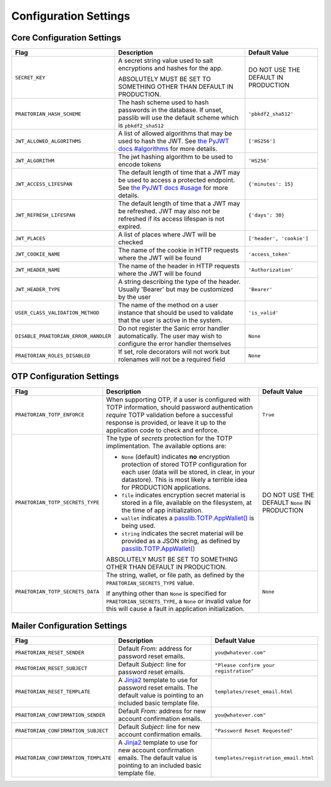 Configuration Settings
======================

Core Configuration Settings
---------------------------

.. list-table:: 
   :header-rows: 1
   :widths: auto

   * - Flag
     - Description
     - Default Value
   * - ``SECRET_KEY``
     - A secret string value used to salt encryptions and hashes for the app.

       ABSOLUTELY MUST BE SET TO SOMETHING OTHER THAN DEFAULT IN PRODUCTION.
     - DO NOT USE THE DEFAULT IN PRODUCTION
   * - ``PRAETORIAN_HASH_SCHEME``
     - The hash scheme used to hash passwords in the database. If unset,
       passlib will use the default scheme which is ``pbkdf2_sha512``
     - ``'pbkdf2_sha512'``
   * - ``JWT_ALLOWED_ALGORITHMS``
     - A list of allowed algorithms that may be used to hash the JWT. See `the
       PyJWT docs #algorithms <https://pyjwt.readthedocs.io/en/latest/algorithms.html>`_
       for more details.
     - ``['HS256']``
   * - ``JWT_ALGORITHM``
     - The jwt hashing algorithm to be used to encode tokens
     - ``'HS256'``
   * - ``JWT_ACCESS_LIFESPAN``
     - The default length of time that a JWT may be used to access a protected
       endpoint. See `the PyJWT docs #usage
       <https://pyjwt.readthedocs.io/en/latest/usage.html#expiration-time-claim-exp>`_
       for more details.
     - ``{'minutes': 15}``
   * - ``JWT_REFRESH_LIFESPAN``
     - The default length of time that a JWT may be refreshed. JWT may also not
       be refreshed if its access lifespan is not expired.
     - ``{'days': 30}``
   * - ``JWT_PLACES``
     - A list of places where JWT will be checked
     - ``['header', 'cookie']``
   * - ``JWT_COOKIE_NAME``
     - The name of the cookie in HTTP requests where the JWT will be found
     - ``'access_token'``
   * - ``JWT_HEADER_NAME``
     - The name of the header in HTTP requests where the JWT will be found
     - ``'Authorization'``
   * - ``JWT_HEADER_TYPE``
     - A string describing the type of the header. Usually 'Bearer' but may be
       customized by the user
     - ``'Bearer'``
   * - ``USER_CLASS_VALIDATION_METHOD``
     - The name of the method on a user instance that should be used to
       validate that the user is active in the system.
     - ``'is_valid'``
   * - ``DISABLE_PRAETORIAN_ERROR_HANDLER``
     - Do not register the Sanic error handler automatically. The user may wish
       to configure the error handler themselves
     - ``None``
   * - ``PRAETORIAN_ROLES_DISABLED``
     - If set, role decorators will not work but rolenames will not be a required field
     - ``None``

OTP Configuration Settings
--------------------------

.. list-table::
   :header-rows: 1
   :widths: auto

   * - Flag
     - Description
     - Default Value
   * - ``PRAETORIAN_TOTP_ENFORCE``
     - When supporting OTP, if a user is configured with TOTP information,
       should password authentication *require* TOTP validation before a
       successful response is provided, or leave it up to the application
       code to check and enforce.
     - ``True``
   * - ``PRAETORIAN_TOTP_SECRETS_TYPE``
     - The type of `secrets` protection for the TOTP implimentation. The
       available options are:

       * ``None`` (default) indicates **no** encryption protection of stored
         TOTP configuration for each user (data will be stored, in clear, in
         your datastore). This is most likely a terrible idea for PRODUCTION
         applications.
       * ``file`` indicates encryption secret material is stored in a file,
         available on the filesystem, at the time of app initialization.
       * ``wallet`` indicates a `passlib.TOTP.AppWallet()
         <https://passlib.readthedocs.io/en/stable/lib/passlib.totp.html#passlib.totp.AppWallet>`_
         is being used.
       * ``string`` indicates the secret material will be provided as a
         JSON string, as defined by `passlib.TOTP.AppWallet()
         <https://passlib.readthedocs.io/en/stable/lib/passlib.totp.html#passlib.totp.AppWallet>`_

       ABSOLUTELY MUST BE SET TO SOMETHING OTHER THAN DEFAULT IN PRODUCTION.
     - DO NOT USE THE DEFAULT ``None`` IN PRODUCTION
   * - ``PRAETORIAN_TOTP_SECRETS_DATA``
     - The string, wallet, or file path, as defined by the
       ``PRAETORIAN_SECRETS_TYPE`` value.

       If anything other than ``None`` is specified for ``PRAETORIAN_SECRETS_TYPE``,
       a ``None`` or invalid value for this will cause a fault in application
       initialization.
     - ``None``

Mailer Configuration Settings
-----------------------------

.. list-table::
   :header-rows: 1
   :widths: auto

   * - Flag
     - Description
     - Default Value
   * - ``PRAETORIAN_RESET_SENDER``
     - Default `From:` address for password reset emails.
     - ``you@whatever.com"``
   * - ``PRAETORIAN_RESET_SUBJECT``
     - Default `Subject:` line for password reset emails.
     - ``"Please confirm your registration"``
   * - ``PRAETORIAN_RESET_TEMPLATE``
     - A `Jinja2 <https://github.com/pallets/jinja>`_ template to
       use for password reset emails. The default value is pointing
       to an included basic template file.
     - ``templates/reset_email.html``
   * - ``PRAETORIAN_CONFIRMATION_SENDER``
     - Default `From:` address for new account confirmation emails.
     - ``you@whatever.com"``
   * - ``PRAETORIAN_CONFIRMATION_SUBJECT``
     - Default `Subject:` line for new account confirmation emails.
     - ``"Password Reset Requested"``
   * - ``PRAETORIAN_CONFIRMATION_TEMPLATE``
     - A `Jinja2 <https://github.com/pallets/jinja>`_ template to
       use for new account confirmation emails. The default value is pointing
       to an included basic template file.
     - ``templates/registration_email.html``
